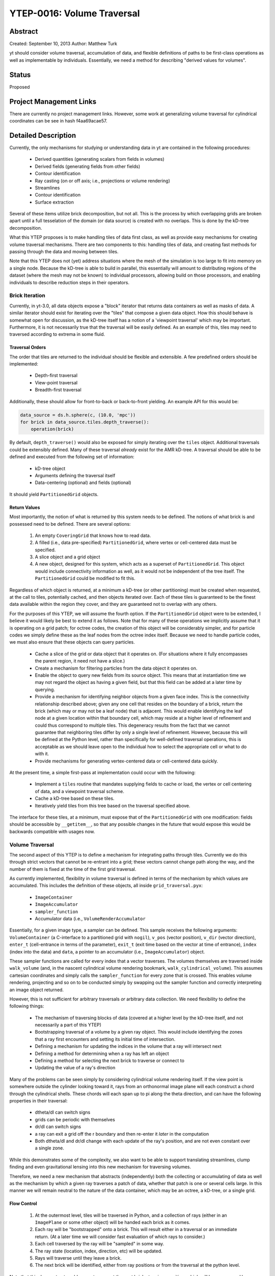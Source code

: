 YTEP-0016: Volume Traversal
===========================

Abstract
--------

Created: September 10, 2013
Author: Matthew Turk

yt should consider volume traversal, accumulation of data, and flexible
definitions of paths to be first-class operations as well as implementable by
individuals.  Essentially, we need a method for describing "derived values for
volumes".

Status
------

Proposed

Project Management Links
------------------------

There are currently no project management links.  However, some work at
generalizing volume traversal for cylindrical coordinates can be see in hash
f4aa69acae57.

Detailed Description
--------------------

Currently, the only mechanisms for studying or understanding data in yt are
contained in the following procedures:

 * Derived quantities (generating scalars from fields in volumes)
 * Derived fields (generating fields from other fields)
 * Contour identification
 * Ray casting (on or off axis; i.e., projections or volume rendering)
 * Streamlines
 * Contour identification
 * Surface extraction

Several of these items utilize brick decomposition, but not all.  This is the
process by which overlapping grids are broken apart until a full tesselation of
the domain (or data source) is created with no overlaps.  This is done by the
kD-tree decomposition.

What this YTEP proposes is to make handling tiles of data first class, as well
as provide easy mechanisms for creating volume traversal mechanisms.  There are
two components to this: handling tiles of data, and creating fast methods for
passing through the data and moving between tiles.

Note that this YTEP does not (yet) address situations where the mesh of the
simulation is too large to fit into memory on a single node.  Because the
kD-tree is able to build in parallel, this essentially will amount to
distributing regions of the dataset (where the mesh may not be known) to
individual processors, allowing build on those processors, and enabling
individuals to describe reduction steps in their operators.

Brick Iteration
+++++++++++++++

Currently, in yt-3.0, all data objects expose a "block" iterator that returns
data containers as well as masks of data.  A similar iterator should exist for
iterating over the "tiles" that compose a given data object.  How this should
behave is somewhat open for discussion, as the kD-tree itself has a notion of a
'viewpoint traversal' which may be important.  Furthermore, it is not
necessarily true that the traversal will be easily defined.  As an example of
this, tiles may need to traversed according to extrema in some fluid.

Traversal Orders
~~~~~~~~~~~~~~~~

The order that tiles are returned to the individual should be flexible and
extensible.  A few predefined orders should be implemented:

 * Depth-first traversal
 * View-point traversal
 * Breadth-first traversal

Additionally, these should allow for front-to-back or back-to-front yielding.
An example API for this would be:

.. code-block:: python

   data_source = ds.h.sphere(c, (10.0, 'mpc'))
   for brick in data_source.tiles.depth_traverse():
       operation(brick)

By default, ``depth_traverse()`` would also be exposed for simply iterating
over the ``tiles`` object.  Additional traversals could be extensibly defined.
Many of these traversal *already* exist for the AMR kD-tree.  A traversal
should be able to be defined and executed from the following set of
information:

 * kD-tree object
 * Arguments defining the traversal itself
 * Data-centering (optional) and fields (optional)

It should yield ``PartitionedGrid`` objects.

Return Values
~~~~~~~~~~~~~

Most importantly, the notion of what is returned by this system needs to be
defined.  The notions of what brick is and possessed need to be defined.  There
are several options:

 1. An empty ``CoveringGrid`` that knows how to read data.
 2. A filled (i.e., data pre-specified) ``PartitionedGrid``, where vertex or
    cell-centered data must be specified.
 3. A slice object and a grid object
 4. A new object, designed for this system, which acts as a superset of
    ``PartitionedGrid``.  This object would include connectivity information as
    well, as it would not be independent of the tree itself.  The
    ``PartitionedGrid`` could be modified to fit this.

Regardless of which object is returned, at a minimum a kD-tree (or other
partitioning) must be created when requested, at the call to tiles,
potentially cached, and then objects iterated over.  Each of these tiles is
guaranteed to be the finest data available within the region they cover, and
they are guaranteed not to overlap with any others.

For the purposes of this YTEP, we will assume the fourth option.  If the
``PartitionedGrid`` object were to be extended, I believe it would likely be best
to extend it as follows.  Note that for many of these operations we implicitly
assume that it is operating on a grid patch; for octree codes, the creation of
this object will be considerably simpler, and for particle codes we simply
define these as the leaf nodes from the octree index itself.  Because we need
to handle particle codes, we must also ensure that these objects can query
particles.

 * Cache a slice of the grid or data object that it operates on.  (For
   situations where it fully encompasses the parent region, it need not have a
   slice.)
 * Create a mechanism for filtering particles from the data object it operates
   on.
 * Enable the object to query new fields from its source object.  This means
   that at instantiation time we may not regard the object as having a given
   field, but that this field can be added at a later time by querying.
 * Provide a mechanism for identifying neighbor objects from a given face
   index.  This is the connectivity relationship described above; given any one
   cell that resides on the boundary of a brick, return the brick (which may or
   may not be a leaf node) that is adjacent.  This would enable identifying the
   leaf node at a given location within that boundary cell, which may reside at
   a higher level of refinement and could thus correspond to multiple tiles.
   This degeneracy results from the fact that we cannot guarantee that
   neighboring tiles differ by only a single level of refinement.  However,
   because this will be defined at the Python level, rather than specifically
   for well-defined traversal operations, this is acceptable as we should leave
   open to the individual how to select the appropriate cell or what to do with
   it.
 * Provide mechanisms for generating vertex-centered data or cell-centered
   data quickly.

At the present time, a simple first-pass at implementation could occur with the
following:

 * Implement a ``tiles`` routine that mandates supplying fields to cache or
   load, the vertex or cell centering of data, and a viewpoint traversal
   scheme.
 * Cache a kD-tree based on these tiles.
 * Iteratively yield tiles from this tree based on the traversal specified
   above.

The interface for these tiles, at a minimum, must expose that of the
``PartitionedGrid`` with one modification: fields should be accessible by
``__getitem__``, so that any possible changes in the future that would expose
this would be backwards compatible with usages now.

Volume Traversal
++++++++++++++++

The second aspect of this YTEP is to define a mechanism for integrating paths
through tiles.  Currently we do this through strict vectors that cannot be
re-entrant into a grid; these vectors cannot change path along the way, and the
number of them is fixed at the time of the first grid traversal.

As currently implemented, flexibility in volume traversal is defined in terms
of the mechanism by which values are accumulated.  This includes the definition
of these objects, all inside ``grid_traversal.pyx``:

 * ``ImageContainer``
 * ``ImageAccumulator``
 * ``sampler_function``
 * Accumulator data (i.e., ``VolumeRenderAccumulator``

Essentially, for a given image type, a sampler can be defined.  This sample
receives the following arguments: ``VolumeContainer`` (a C-interface to a
partitioned grid with ``nogil``), ``v_pos`` (vector position), ``v_dir``
(vector direction), ``enter_t`` (cell-entrance in terms of the parameter),
``exit_t`` (exit time based on the vector at time of entrance), ``index``
(index into the data) and ``data``, a pointer to an accumulator (i.e.,
``ImageAccumulator``) object.

These sampler functions are called for every index that a vector traverses.
The volumes themselves are traversed inside ``walk_volume`` (and, in the
nascent cylindrical volume rendering bookmark, ``walk_cylindrical_volume``).
This assumes cartesian coordinates and simply calls the ``sampler_function``
for every zone that is crossed.  This enables volume rendering, projecting and
so on to be conducted simply by swapping out the sampler function and correctly
interpreting an image object returned.

However, this is not sufficient for arbitrary traversals *or* arbitrary data
collection.  We need flexibility to define the following things:

 * The mechanism of traversing blocks of data (covered at a higher level by the
   kD-tree itself, and not necessarily a part of this YTEP)
 * Bootstrapping traversal of a volume by a given ray object.  This would
   include identifying the zones that a ray first encounters and setting its
   initial time of intersection.
 * Defining a mechanism for updating the indices in the volume that a ray will
   intersect next
 * Defining a method for determining when a ray has left an object
 * Defining a method for selecting the next brick to traverse or connect to
 * Updating the value of a ray's direction

Many of the problems can be seen simply by considering cylindrical volume
rendering itself.  If the view point is somewhere outside the cylinder looking
toward it, rays from an orthonormal image plane will each construct a chord
through the cylindrical shells.  These chords will each span up to pi along the
theta direction, and can have the following properties in their traversal:

 * dtheta/dl can switch signs
 * grids can be periodic with themselves
 * dr/dl can switch signs
 * a ray can exit a grid off the r boundary and then re-enter it *later* in the
   computation
 * Both dtheta/dl and dr/dl change with each update of the ray's position, and
   are not even constant over a single zone.

While this demonstrates some of the complexity, we also want to be able to
support translating streamlines, clump finding and even gravitational lensing
into this new mechanism for traversing volumes.

Therefore, we need a new mechanism that abstracts (independently) both the
collecting or accumulating of data as well as the mechanism by which a given
ray traverses a patch of data, whether that patch is one or several cells
large.  In this manner we will remain neutral to the nature of the data
container, which may be an octree, a kD-tree, or a single grid.

Flow Control
~~~~~~~~~~~~

 1. At the outermost level, tiles will be traversed in Python, and a
    collection of rays (either in an ``ImagePlane`` or some other object) will
    be handed each brick as it comes.
 2. Each ray will be "bootstrapped" onto a brick.  This will result either in a
    traversal or an immediate return.  (At a later time we will consider fast
    evaluation of which rays to consider.)
 3. Each cell traversed by the ray will be "sampled" in some way.
 4. The ray state (location, index, direction, etc) will be updated.
 5. Rays will traverse until they leave a brick.
 6. The next brick will be identified, either from ray positions or from the
    traversal at the python level.

Note that this does not *yet* enable a ray to request the next brick at a given
position, which will be necessary.  However, for the purposes of this iteration
of the YTEP, we take it as given that such communication will be defined at a
later time, or will be handled on a ray-by-ray basis, where the iteration is
managed for each ray individually.

Objects to Manage
~~~~~~~~~~~~~~~~~

To accommodate the flow control outlined above, the following classes will need
to be implemented, with the following specifications.  These will be in Cython.
A base class (listed below) will form the basis for each type of traversal.

.. code-block:: python

   struct ray_state:
       np.float64_t v_dir[3]
       np.float64_t v_pos[3]
       np.float64_t tmax[3]
       int ind[3]
       int step[3]
       np.float64_t enter_t
       np.float64_t exit_t
       void *sdata

   class GeometryTraversal:

       # set values like domain size or whatever is necessary here
       def __init__(self, parameter_file)
       # Return whether the ray hits the vc or not
       cdef int initialize_ray(self, ray_state *ray, VolumeContainer *vc) nogil
       cdef int increment_ray(self, ray_state *ray, VolumeContainer *vc) nogil
       cdef np.float64_t intersection(self, 
               np.float64_t val, int axis, np.float64_t v_dir[3],
               np.float64_t v_pos[3]) nogil
       cdef int walk_volume(self, VolumeContainer *vc, sampler_function *sampler,
                            ray_state *ray, np.float64_t *return_t = ?) nogil

    cdef 

The ``ray_state`` object will be independent of the geometry, and will *always*
refer to the cartesian state of the ray.  A given geometry traversal will set
up the ray state (i.e., where it intersects with a volume container) and how to
increment the ray state as zones are crossed.  The ``initialize_ray`` function
will determine the state of the ray as it first touches a brick, and will
return 0 or 1 if the ray is inside that brick.  The ``increment_ray`` function
will receive a ray and determine the crossing time in the parameter ``t`` that
the ray uses as it passes through a cell.  The return value is 0 for the ray
having left the object and 1 for the ray being within the object and the
sampler function needing to be called.  ``intersection`` will get the position
at which a ray intersects a given value, and ``walk_volume`` will typically be
described in the base class and not overridden elsewhere.  Part of the level of
abstraction is to enable ``walk_volume`` to largely be the same for each
geometry, but enabling it to be overridden means we can use the same traversal
for other operations such as clump finding and so on.

As a first implementation, the following classes will need to be implemented:

 * ``CartesianTraversal``
 * ``PolarTraversal``
 * ``CylindricalTraversal``

At a later time, the ``SphericalTraversal`` object can be implemented.

Backwards Compatibility
-----------------------

This should retain all backwards compatibility for cartesian systems.

Alternatives
------------

I'm not sure of any alternatives currently.
